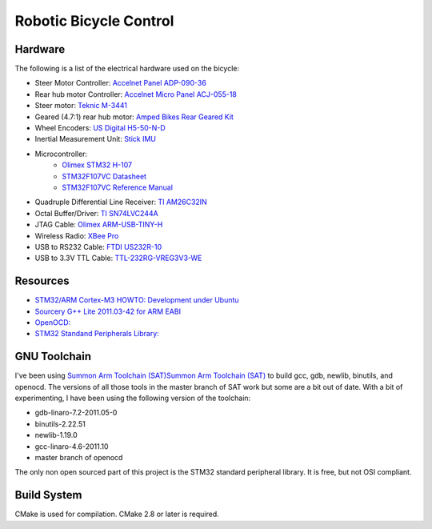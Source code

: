 =======================
Robotic Bicycle Control
=======================

Hardware
--------
The following is a list of the electrical hardware used on the bicycle:

- Steer Motor Controller: `Accelnet Panel ADP-090-36 <http://www.copleycontrols.com/motion/pdf/Accelnet_Panel_ADP.pdf>`_
- Rear hub motor Controller: `Accelnet Micro Panel ACJ-055-18 <http://www.copleycontrols.com/motion/pdf/Accelnet_Micro_Panel.pdf>`_
- Steer motor: `Teknic M-3441 <http://www.teknic.com/files/product_info/N34_Industrial_Grade_Motors_v3.2.pdf>`_
- Geared (4.7:1) rear hub motor: `Amped Bikes Rear Geared Kit <http://ampedbikes.com/kits.html>`_
- Wheel Encoders: `US Digital H5-50-N-D <http://usdigital.com/assets/general/119_h5_datasheet_1.pdf>`_
- Inertial Measurement Unit: `Stick IMU <http://www.sparkfun.com/products/10321>`_
- Microcontroller:
    - `Olimex STM32 H-107 <http://www.olimex.com/dev/pdf/ARM/ST/STM32-H107.pdf>`_
    - `STM32F107VC Datasheet <http://www.st.com/internet/com/TECHNICAL_RESOURCES/TECHNICAL_LITERATURE/DATASHEET/CD00220364.pdf>`_
    - `STM32F107VC Reference Manual <http://www.st.com/internet/com/TECHNICAL_RESOURCES/TECHNICAL_LITERATURE/REFERENCE_MANUAL/CD00171190.pdf>`_
- Quadruple Differential Line Receiver: `TI AM26C32IN <http://www.ti.com/litv/pdf/slls104i>`_
- Octal Buffer/Driver: `TI SN74LVC244A <http://www.ti.com/lit/gpn/sn74lvc244a>`_
- JTAG Cable: `Olimex ARM-USB-TINY-H <http://www.olimex.com/dev/arm-usb-tiny-h.html>`_
- Wireless Radio: `XBee Pro <http://ftp1.digi.com/support/documentation/90000982_B.pdf>`_
- USB to RS232 Cable: `FTDI US232R-10 <http://www.ftdichip.com/Support/Documents/DataSheets/Cables/DS_US232R-10_R-100-500.pdf>`_
- USB to 3.3V TTL Cable: `TTL-232RG-VREG3V3-WE <http://www.ftdichip.com/Support/Documents/DataSheets/Cables/DS_TTL-232RG_CABLES.pdf>`_

Resources
---------
- `STM32/ARM Cortex-M3 HOWTO: Development under Ubuntu <http://fun-tech.se/stm32/index.php>`_
- `Sourcery G++ Lite 2011.03-42 for ARM EABI <http://www.codesourcery.com/sgpp/lite/arm/portal/release1802>`_
- `OpenOCD:  <http://openocd.berlios.de/web/>`_
- `STM32 Standand Peripherals Library: <http://www.st.com/internet/com/SOFTWARE_RESOURCES/SW_COMPONENT/FIRMWARE/stm32f10x_stdperiph_lib.zip>`_


GNU Toolchain
-------------
I've been using `Summon Arm Toolchain (SAT)Summon Arm Toolchain (SAT)
<http://github.com/esden/summon-arm-toolchain>`_ to build gcc, gdb, newlib,
binutils, and openocd.  The versions of all those tools in the master branch of
SAT work but some are a bit out of date.  With a bit of experimenting, I have
been using the following version of the toolchain:

- gdb-linaro-7.2-2011.05-0
- binutils-2.22.51
- newlib-1.19.0
- gcc-linaro-4.6-2011.10
- master branch of openocd

The only non open sourced part of this project is the STM32 standard peripheral
library.  It is free, but not OSI compliant.

Build System
------------
CMake is used for compilation.  CMake 2.8 or later is required.
